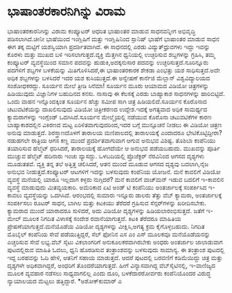 * ಭಾಷಾಂತರಕಾರನಿಗಿನ್ನು ವಿರಾಮ

ಭಾಷಾಂತರಕಾರನಿಗಿನ್ನು ವಿರಾಮ
ಕಂಪ್ಯೂಟರ್‍ ಆಧರಿತ ಭಾಷಾಂತರ ಮಾಡುವ ಸಾಧನವನ್ನೀಗ ಅಭಿವೃದ್ಧಿ ಪಡಿಸಲಾಗಿದೆ.ಚೀನೀ
ಭಾಷೆಯಿಂದ ಇಂಗ್ಲಿಷಿಗೆ ಮತ್ತು ಇಂಗ್ಲಿಷಿನಿಂದ ಸ್ಪಾನಿಷ್ ಭಾಷೆಗೆ ಭಾಷಾಂತರ ಮಾಡುವ
ಸಾಧನ ಈಗ ತಕ್ಕ ಮಟ್ಟಿಗೆ ಯಶಸ್ವಿಯಾಗಿ ಪ್ರದರ್ಶಿತವಾಗಿದೆ. ಈ ಸಾಧನದಲ್ಲಿ ಎರಡು
ವಿದ್ಯುತ್‌ಧ್ರುವಗಳು ಇದ್ದು ಇವನ್ನು ಕೊರಳು ಮತ್ತು ಮುಖದ ಬಳಿ
ಇರಿಸಲಾಗುತ್ತದೆ.ವ್ಯಕ್ತಿ ಮೆತ್ತಗಿನ ಧ್ವನಿಯಲ್ಲಿ ಉಚ್ಛರಿಸುವ ಶಬ್ದಗಳನ್ನು ಗ್ರಹಿಸಿ,
ತಮ್ಮ ಕಂಪ್ಯೂಟರ್‍ ವ್ಯವಸ್ಥೆಯಿಂದ ಸಮಾನ ಪದವನ್ನು ಹುಡುಕಿ,ಅದಕ್ಕನುಸಾರ ಪದವನ್ನು
ಉಚ್ಛರಿಸುತ್ತದೆ.ನೂರಿನ್ನೂರು ಪದಗಳಿಗೆ ಶಬ್ದಗಳ ಬಳಕೆಯನ್ನು ಮಿತಿಗೊಳಿಸಿದರೆ,ಈ
ಭಾಷಾಂತರಕಾರಕ ಶೇಕಡಾ ಎಂಭತ್ತು ಯಶ ಸಾಧಿಸುತ್ತದೆ.ಅದೇ ಅಧಿಕ ಶಬ್ದಗಳನ್ನು ಬಳಸಿದರೆ ಇದರ
ಯಶ ಕುಸಿಯುತ್ತದೆ.ಈ ಅನ್ವೇಷಣೆ ಕಾರ್ನೆಜಿ ಮೆಲ್ಲಾನ್ ವಿಶ್ವವಿದ್ಯಾಲಯದ ಸಂಶೋಧಕರದ್ದು.
ಸೂರ್ಯನ ಮೇಲೆ ತ್ರೀಡಿ ಸಿನೆಮಾ!
ಸೂರ್ಯನ ಮೂರು ಆಯಾಮದ ವಿಡಿಯೋ ಚಿತ್ರಗಳನ್ನು ಹಿಡಿಯುವುದು ವಿಜ್ಞಾನಿಗಳ ಬಹುದಿನದ ಕನಸು.
ನಾಸಾವು ಈ ಕೆಲಸಕ್ಕೆ ಎರಡು ಬಾಹ್ಯಾಕಾಶ ಸಾಧನಗಳನ್ನು ಹಾರಿಬಿಟ್ಟಿದೆ. ಒಂದು ವಾಹನ
ಇನ್ನೊಂದಕ್ಕಿಂತ ಸೂರ್ಯನ ಹೆಚ್ಚು ಸಮೀಪ ಸಾಗಿ ಚಿತ್ರ ಹಿಡಿಯಲಿದೆ.ಸೂರ್ಯನ ಕೊರೊನಾದ
ಚಟುವಟಿಕೆಯನ್ನು ದಾಖಲಿಸುವುದು ವಿಡಿಯೋ ಚಿತ್ರೀಕರಣದ ಉದ್ದೇಶ.ಇದಕ್ಕೆ ಅಗತ್ಯವಾದ ಅಧಿಕ
ಸಾಮರ್ಥ್ಯದ ಕ್ಯಾಮರಾಗಳನ್ನು ಇಂಗ್ಲೆಂಡ್ ಒದಗಿಸಿದೆ.ಸೂರ್ಯನ ಮೇಲ್ಮೈಯಲ್ಲಿ ನಡೆಯುವ
ಕೊರೊನಾ ಚಟುವಟಿಕೆಗಳ ಕಾರಣ ಬಾಹ್ಯಾಕಾಶದಲ್ಲಿನ ವಿಕಿರಣದ ಮಟ್ಟ
ಏರಿಳಿತವಾಗುವುದರಿಂದ,ಇದರ ಬಗ್ಗೆ ಮುನ್ಸೂಚನೆ ನೀಡಲು ಈ ವಿಡಿಯೋ ಚಿತ್ರಣ ಅನುವು
ಮಾಡುತ್ತದೆ.
ಶಿರಸ್ತ್ರಾಣದೊಳಗೆ ತಾರಾಲಯ
ಮಣಿಪಾಲದಲ್ಲಿ ತಾರಾಲಯಕ್ಕೆ ಎಂದಾದರೂ ಭೇಟಿಕೊಟ್ಟಿದ್ದೀರಾ? ನಡುಹಗಲೇ ರಾತ್ರಿಯ ಆಗಸ
ಕಣ್ಣ ಮುಂದೆ ಪ್ರದರ್ಶಿತವಾಗುವಾಗ ಆಗುವ ಅನುಭವ ವಿಶಿಷ್ಟ. ತೊಶಿಬಾ ಕಂಪೆನಿಯು ತಯಾರಿಸುವ
ಹೆಲ್ಮೆಟ್ ಧರಿಸಿದರೆ, ತಾರಾಲಯಕ್ಕೆ ಹೋಗದೆಯೇ ಆ ಅನುಭವ ಪಡೆಯಬಹುದು. ಮುಖವನ್ನು ಪೂರ್ತಿ
ಮುಚ್ಚುವ ಹೆಲ್ಮೆಟ್ ಹದಿನಾರು ಇಂಚು ವ್ಯಾಸದ್ದು. ಒಳಬದಿಯಲ್ಲಿ ಪ್ರೊಜೆಕ್ಟರ್‍
ನೆರವಿನಿಂದ ಆಗಸದ ದೃಶ್ಯಗಳು ಮೂಡುತತವೆ. ವ್ಯಕ್ತಿ ತನ್ನ ತಲೆ ಅತ್ತಿತ್ತ ಚಲಿಸಿದರೆ,
ಆತನ ಮುಂದೆ ಮೂಡುವ ಆಗಸದ ದೃಶ್ಯವು ಬದಲಾಗಿ,ನೈಜ ಅನುಭವ ನೀಡುತ್ತದೆ.ಕಂಪ್ಯೂಟರ್‍
ಆಟಗಳಿಗೆ ಇದನ್ನು ಬಳಸುವುದು ಕಂಪೆನಿಯ ಯೋಜನೆ.
ಮನೆ ಕಾವಲಿಗೆ ವಿಡಿಯೋ ವ್ಯವಸ್ಥೆ
ಮನೆಯಲ್ಲಿ ಯಾರೂ ಇಲ್ಲದಾಗ ಕಳ್ಳರು ನುಗ್ಗಿದರೆ? ಮನೆ ಕಾವಲಿಗೆ ವಾಚ್‌ಮನ್ ಇಡುವ ಬದಲಿಗೆ
ಇ-ಕಾವಲಿನ ವ್ಯವಸ್ಥೆ ಮಾಡುವುದು ಮಿತವ್ಯಯಕಾರಿ. ಅಮೆರಿಕಾದ ಏಟಿ ಅಂಡ್ ಟಿ ಕಂಪೆನಿಯು
ಅಂತರ್ಜಾಲಕ್ಕೆ ಸಂಪರ್ಕಿಸಿದ ಇ-ಕಾವಲು ವ್ಯವಸ್ಥೆಯನ್ನು ಒದಗಿಸಿದೆ. ಆರಂಭದಲ್ಲಿ ಸುಮಾರು
ಇನ್ನೂರು ಡಾಲರು ತೆತ್ತು ವೆಬ್‌ ಕ್ಯಾಮರಾ, ಅಂತರ್ಜಾಲಕ್ಕೆ ಸಂಪರ್ಕಿಸಲು ರೂಟರ್‍ ಸಾಧನ,
ಬಾಗಿಲ ಮತ್ತು ಕಿಟಕಿಯು ತೆರೆದರೆ ಗ್ರಹಿಸುವ ಸೆನ್ಸರ್‌ಗಳನ್ನು ಖರೀದಿಸಬೇಕು. ಕ್ಯಾಮರಾದ
ಮುಂದೆ ಯಾರಾದರೂ ಸುಳಿದರೆ, ಅದು ವಿಡಿಯೋ ದೃಶ್ಯಗಳನ್ನು ಹಿಡಿಯಲಾರಂಭಿಸುತ್ತದೆ. ಜತೆಗೆ
ಇ-ಮೇಲ್ ಮೂಲಕ ನಿಗದಿತ ವಿಳಾಸಕ್ಕೆ ಸಂದೇಶ ರವಾನೆಯಾಗುತ್ತದೆ. ಕಿಟಕಿ ತೆರೆದರೂ ಮಾಹಿತಿಯ
ಪ್ರೇಷಣೆಯಾಗುತ್ತದೆ.ಮನೆಯೊಡೆಯ ವಿಡಿಯೋ ದೃಶ್ಯಗಳನ್ನು ವೀಕ್ಷಿಸಿ,ಅಗತ್ಯ ಕ್ರಮ
ಕೈಗೊಳ್ಳಬಹುದು. ನಿಗದಿತ ಮೊಬೈಲ್ ಕಂಪೆನಿಯ ಸೇವೆ ಪಡೆಯುತ್ತಿದ್ದರೆ, ಸೆಲ್‌ ಫೋನಿನ ಎಸ
ಎಂ ಎಸ್ ಮೂಲಕವೂ ಮನೆಯೊಡೆಯನನ್ನು ಎಚ್ಚರಿಸುವ ಸೇವೆ ಲಭ್ಯ.ವೆಬ್ ಸೈಟು ವಿಕಲಾಂಗರಿಗೆ
ಅನುಕೂಲಕರವಾಗಿರಬೇಕು ಅಂಧರು ಅಂತರ್ಜಾಲ ಜಾಲಾಡುವಾಗ ಪುಟದಲ್ಲಿರುವ ಮಾಹಿತಿ ಓದಲು,
ಧ್ವನಿ ಹೊರಡಿಸುವ ತಂತ್ರಾಂಶವನ್ನು ಬಳಸುವುದು ಸಾಮಾನ್ಯ. ಈ ತಂತ್ರಾಂಶ ಪುಟದಲ್ಲಿ ಇದ್ದ
ಬರಹವನ್ನು ಓದಿ ಹೇಳಿ, ಆತನಿಗೆ ಸಹಾಯ ಮಾಡುತ್ತದೆ. ಆದರೆ ಪುಟದಲ್ಲಿ ಬರವಣಿಗೆ
ಕಡಿಮೆಯಿದ್ದು ಚಿತ್ರ ಮತ್ತು ದೃಶ್ಯಗಳೇ ಅಧಿಕವಾಗಿದ್ದರೆ, ಅಂಧರಿಗೆ ತೊಂದರೆಯಾಗುತ್ತದೆ.
ಹೀಗೆ ವಿನ್ಯಾಸವಾಗಿದ್ದ ವೆಬ್‌ಸೈಟಿನಲ್ಲಿ, ಇ-ವಾಣಿಜ್ಯದ ಮೂಲಕ ವ್ಯವಹಾರ ನಡೆಸಲು
ಸಾಧ್ಯವಾಗಲಿಲ್ಲ ಎಂದು ದೂರಿ, ಬಳಕೆದಾರರೋರ್ವರು ಕಂಪೆನಿಯೊಂದರ ವಿರುದ್ಧ ನ್ಯಾಯಾಲಯದ
ಮೆಟ್ಟಲು ಹತ್ತಿದ್ದಾರೆ.
*ಅಶೋಕ್‌ಕುಮಾರ್‍ ಎ
